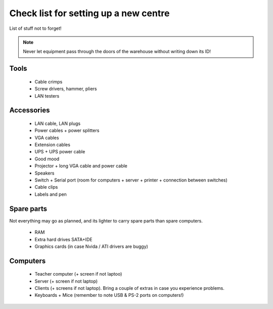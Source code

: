Check list for setting up a new centre
======================================

List of stuff not to forget!

.. note:: Never let equipment pass through the doors of the warehouse without writing down its ID!

Tools
-----

 * Cable crimps
 * Screw drivers, hammer, pliers
 * LAN testers

Accessories
-----------

 * LAN cable, LAN plugs
 * Power cables + power splitters
 * VGA cables
 * Extension cables
 * UPS + UPS power cable
 * Good mood
 * Projector + long VGA cable and power cable
 * Speakers
 * Switch + Serial port (room for computers + server + printer + connection between switches)
 * Cable clips
 * Labels and pen

Spare parts
-----------

Not everything may go as planned, and its lighter to carry spare parts than spare
computers.

 * RAM
 * Extra hard drives SATA+IDE
 * Graphics cards (in case Nvida / ATI drivers are buggy)

Computers
---------

 * Teacher computer (+ screen if not laptoo)
 * Server (+ screen if not laptop)
 * Clients (+ screens if not laptop). Bring a couple of extras in case you experience problems.
 * Keyboards + Mice (remember to note USB & PS-2 ports on computers!)

